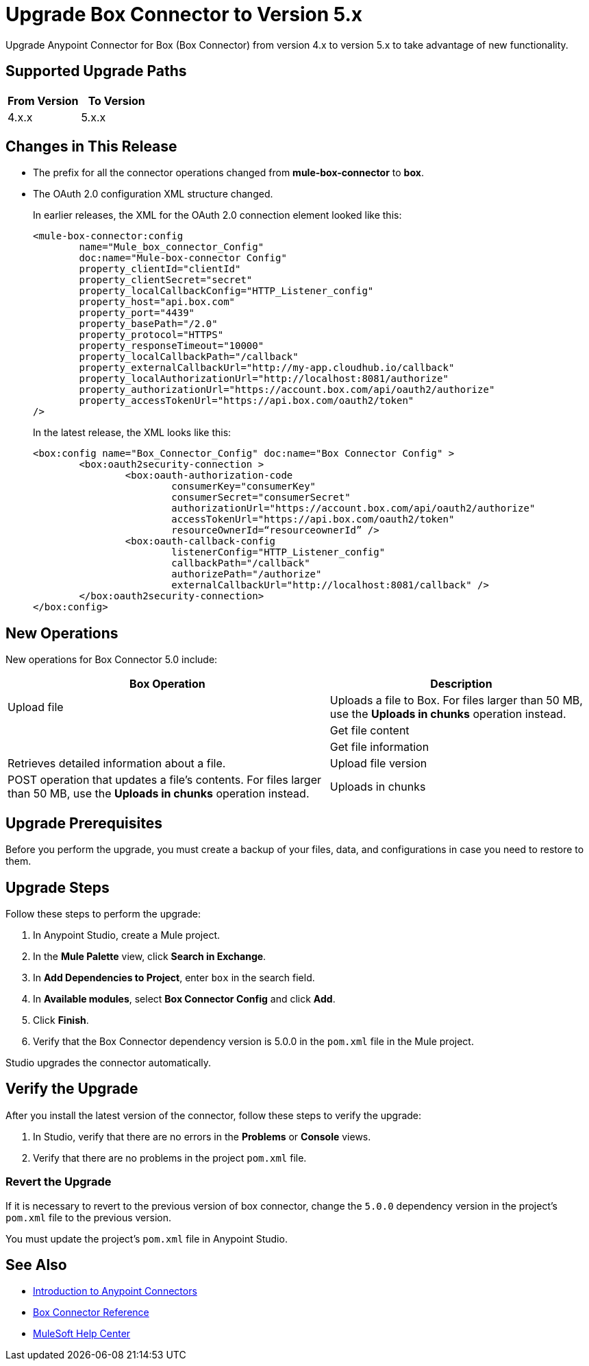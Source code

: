 = Upgrade Box Connector to Version 5.x

Upgrade Anypoint Connector for Box (Box Connector) from version 4.x to version 5.x to take advantage of new functionality.

== Supported Upgrade Paths

[%header,cols="50a,50a"]
|===
|From Version | To Version
|4.x.x |5.x.x
|===

== Changes in This Release

 * The prefix for all the connector operations changed from *mule-box-connector* to *box*.
 * The OAuth 2.0 configuration XML structure changed.
+
In earlier releases, the XML for the OAuth 2.0 connection element looked like this:
+
[source,xml,linenums]
----
<mule-box-connector:config 
	name="Mule_box_connector_Config" 
	doc:name="Mule-box-connector Config" 
	property_clientId="clientId" 
	property_clientSecret="secret" 
	property_localCallbackConfig="HTTP_Listener_config" 
	property_host="api.box.com" 
	property_port="4439" 
	property_basePath="/2.0" 
	property_protocol="HTTPS" 
	property_responseTimeout="10000" 
	property_localCallbackPath="/callback" 
	property_externalCallbackUrl="http://my-app.cloudhub.io/callback" 	
	property_localAuthorizationUrl="http://localhost:8081/authorize" 
	property_authorizationUrl="https://account.box.com/api/oauth2/authorize" 	
	property_accessTokenUrl="https://api.box.com/oauth2/token"
/>
----
+
In the latest release, the XML looks like this:
+
[source,xml,linenums]
----
<box:config name="Box_Connector_Config" doc:name="Box Connector Config" >
	<box:oauth2security-connection >
		<box:oauth-authorization-code 
			consumerKey="consumerKey"
			consumerSecret="consumerSecret" 
			authorizationUrl="https://account.box.com/api/oauth2/authorize" 	
			accessTokenUrl="https://api.box.com/oauth2/token" 
			resourceOwnerId=“resourceownerId” />
		<box:oauth-callback-config 
			listenerConfig="HTTP_Listener_config" 
			callbackPath="/callback" 
			authorizePath="/authorize" 
			externalCallbackUrl="http://localhost:8081/callback" />
	</box:oauth2security-connection>
</box:config>
----
 
== New Operations

New operations for Box Connector 5.0 include:

[%header%autowidth.spread]
|===
|Box Operation | Description 
|Upload file
a| Uploads a file to Box. For files larger than 50 MB, use the *Uploads in chunks* operation instead. a| 
|Get file content | 
|Get file information | Retrieves detailed information about a file. 
|Upload file version | POST operation that updates a file's contents. For files larger than 50 MB, use the *Uploads in chunks* operation instead.
|Uploads in chunks | Use this operation for uploading files larger than 50 MB. Chunks large uploads into sequential parts that you can then upload individually. Parts can be uploaded in parallel.
|===

== Upgrade Prerequisites

Before you perform the upgrade, you must create a backup of your files, data, and configurations in case you need to restore to them. 

== Upgrade Steps

Follow these steps to perform the upgrade:

. In Anypoint Studio, create a Mule project.
. In the *Mule Palette* view, click *Search in Exchange*.
. In *Add Dependencies to Project*, enter `box` in the search field.
. In *Available modules*, select *Box Connector Config* and click *Add*.
. Click *Finish*.
. Verify that the Box Connector dependency version is 5.0.0 in the `pom.xml` file in the Mule project.

Studio upgrades the connector automatically.

== Verify the Upgrade

After you install the latest version of the connector, follow these steps to verify the upgrade:

. In Studio, verify that there are no errors in the *Problems* or *Console* views.
. Verify that there are no problems in the project `pom.xml` file.

=== Revert the Upgrade

If it is necessary to revert to the previous version of box connector, change the `5.0.0` dependency version in the project's `pom.xml` file to the previous version.

You must update the project's `pom.xml` file in Anypoint Studio.

== See Also

* xref:connectors::introduction/introduction-to-anypoint-connectors.adoc[Introduction to Anypoint Connectors]
* xref:box-connector-reference.adoc[Box Connector Reference]
* https://help.mulesoft.com[MuleSoft Help Center]
